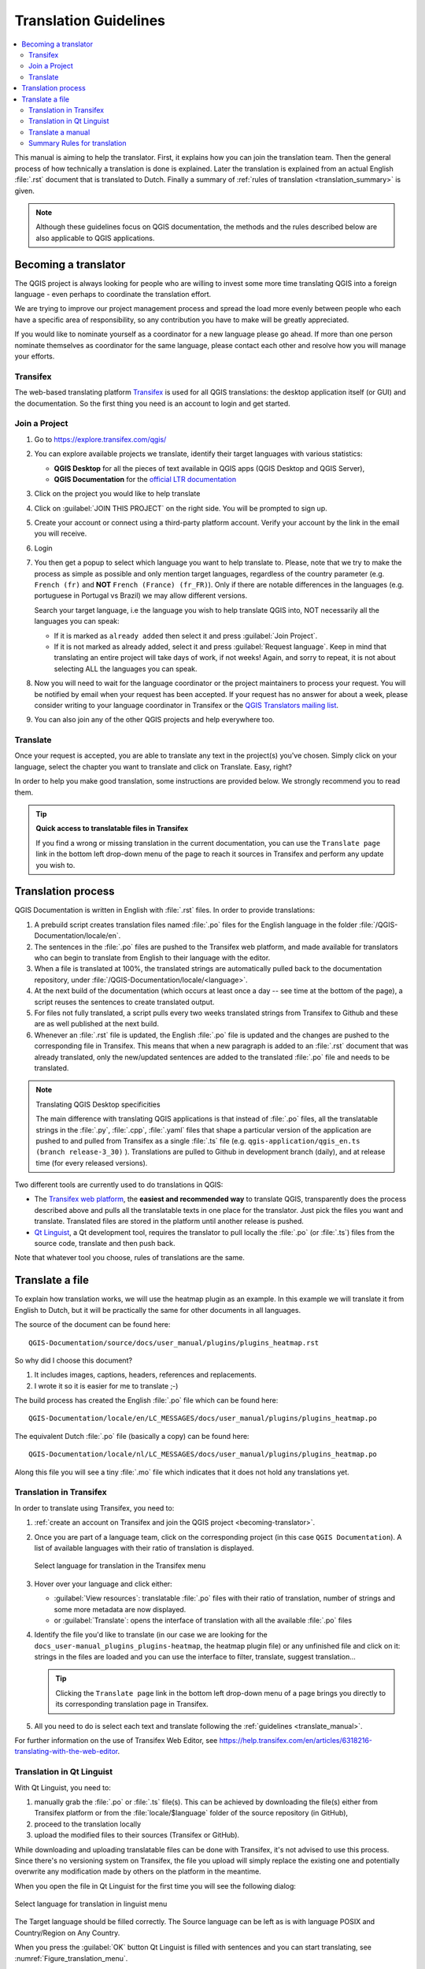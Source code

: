 .. _translation_guidelines:

**********************
Translation Guidelines
**********************

.. contents::
   :local:

This manual is aiming to help the translator.
First, it explains how you can join the translation team.
Then the general process of how technically a translation is done is explained.
Later the translation is explained from an actual English :file:`.rst` document that is translated to Dutch.
Finally a summary of :ref:`rules of translation <translation_summary>` is given.

.. note:: Although these guidelines focus on QGIS documentation, the methods and
 the rules described below are also applicable to QGIS applications.

.. _becoming-translator:

Becoming a translator
=====================

The QGIS project is always looking for people who are willing to invest some
more time translating QGIS into a foreign language - even perhaps to
coordinate the translation effort.

We are trying to improve our project management process and spread the load
more evenly between people who each have a specific area of responsibility,
so any contribution you have to make will be greatly appreciated.

If you would like to nominate yourself as a coordinator for a new language
please go ahead.
If more than one person nominate themselves as coordinator for the same
language, please contact each other and resolve how you will manage your
efforts.

Transifex
---------

The web-based translating platform `Transifex <https://www.transifex.com>`_ is used for all QGIS
translations: the desktop application itself (or GUI) and the documentation.
So the first thing you need is an account to login and get started.

Join a Project
--------------

#. Go to https://explore.transifex.com/qgis/
#. You can explore available projects we translate, identify their target languages
   with various statistics:

   * **QGIS Desktop** for all the pieces of text available in QGIS apps
     (QGIS Desktop and QGIS Server),
   * **QGIS Documentation** for the `official LTR documentation <https://docs.qgis.org/latest/>`_
#. Click on the project you would like to help translate
#. Click on :guilabel:`JOIN THIS PROJECT` on the right side.
   You will be prompted to sign up.
#. Create your account or connect using a third-party platform account.
   Verify your account by the link in the email you will receive.
#. Login
#. You then get a popup to select which language you want to help translate to.
   Please, note that we try to make the process as simple as possible and only mention target languages,
   regardless of the country parameter (e.g. ``French (fr)`` and **NOT** ``French (France) (fr_FR)``).
   Only if there are notable differences in the languages (e.g. portuguese in Portugal vs Brazil)
   we may allow different versions.

   Search your target language, i.e the language you wish to help translate QGIS into,
   NOT necessarily all the languages you can speak:

   * If it is marked as ``already added`` then select it and press :guilabel:`Join Project`.
   * If it is not marked as already added, select it and press :guilabel:`Request language`.
     Keep in mind that translating an entire project will take days of work, if not weeks!
     Again, and sorry to repeat, it is not about selecting ALL the languages you can speak.

#. Now you will need to wait for the language coordinator or the project maintainers
   to process your request. You will be notified by email when your request has been
   accepted. If your request has no answer for about a week, please consider writing
   to your language coordinator in Transifex or the `QGIS Translators mailing list
   <https://lists.osgeo.org/mailman/listinfo/qgis-tr>`_.
#. You can also join any of the other QGIS projects and help everywhere too.


Translate
----------

Once your request is accepted, you are able to translate any text in the project(s) you've chosen.
Simply click on your language, select the chapter you want to
translate and click on Translate. Easy, right?

In order to help you make good translation, some instructions are provided below.
We strongly recommend you to read them.

.. tip:: **Quick access to translatable files in Transifex**

  If you find a wrong or missing translation in the current documentation,
  you can use the ``Translate page`` link in the bottom left drop-down menu of the page
  to reach it sources in Transifex and perform any update you wish to.


.. _translation_process:

Translation process
===================

QGIS Documentation is written in English with :file:`.rst` files.
In order to provide translations:

#. A prebuild script creates translation files named :file:`.po` files for the
   English language in the folder :file:`/QGIS-Documentation/locale/en`.
#. The sentences in the :file:`.po` files are pushed to the Transifex web platform,
   and made available for translators who can begin to translate from English to their
   language with the editor.
#. When a file is translated at 100%, the translated strings are automatically
   pulled back to the documentation repository, under :file:`/QGIS-Documentation/locale/<language>`.
#. At the next build of the documentation (which occurs at least once a day -- see time at the bottom of the page),
   a script reuses the sentences to create translated output.
#. For files not fully translated, a script pulls every two weeks translated strings
   from Transifex to Github and these are as well published at the next build.
#. Whenever an :file:`.rst` file is updated, the English :file:`.po` file is
   updated and the changes are pushed to the corresponding file in Transifex.
   This means that when a new paragraph is added to an :file:`.rst` document that was already translated,
   only the new/updated sentences are added to the translated :file:`.po` file
   and needs to be translated.

.. note:: Translating QGIS Desktop specificities

 The main difference with translating QGIS applications is that instead of :file:`.po` files,
 all the translatable strings in the :file:`.py`, :file:`.cpp`, :file:`.yaml` files
 that shape a particular version of the application are pushed to and pulled from Transifex
 as a single :file:`.ts` file (e.g. ``qgis-application/qgis_en.ts (branch release-3_30)`` ).
 Translations are pulled to Github in development branch (daily),
 and at release time (for every released versions).
 
Two different tools are currently used to do translations in QGIS:

* The `Transifex web platform <https://www.transifex.com/>`_, the **easiest and
  recommended way** to translate QGIS,
  transparently does the process described above and pulls all the translatable
  texts in one place for the translator. Just pick the files you want and translate.
  Translated files are stored in the platform until another release is pushed.
* `Qt Linguist`_, a Qt  development tool, requires the translator to pull locally
  the :file:`.po` (or :file:`.ts`) files from the source code, translate and
  then push back.

Note that whatever tool you choose, rules of translations are the same.

.. _translate_file:

Translate a file
================

To explain how translation works, we will use the heatmap plugin as an example.
In this example we will translate it from English to Dutch, but it will
be practically the same for other documents in all languages.

The source of the document can be found here:

::

  QGIS-Documentation/source/docs/user_manual/plugins/plugins_heatmap.rst

So why did I choose this document?

#. It includes images, captions, headers, references and replacements.
#. I wrote it so it is easier for me to translate ;-)

The build process has created the English :file:`.po` file which can be found here::

 QGIS-Documentation/locale/en/LC_MESSAGES/docs/user_manual/plugins/plugins_heatmap.po

The equivalent Dutch :file:`.po` file (basically a copy) can be found here::

 QGIS-Documentation/locale/nl/LC_MESSAGES/docs/user_manual/plugins/plugins_heatmap.po

Along this file you will see a tiny :file:`.mo` file which indicates that it
does not hold any translations yet.


.. _translation_transifex:

Translation in Transifex
------------------------

In order to translate using Transifex, you need to:

#. :ref:`create an account on Transifex and join the QGIS project
   <becoming-translator>`.
#. Once you are part of a language team, click on the corresponding project
   (in this case ``QGIS Documentation``). A list of available languages with
   their ratio of translation is displayed.

   .. _figure_transifex_languages:

   .. figure:: img/transifex_choose_language.png
      :align: center

      Select language for translation in the Transifex menu
   
#. Hover over your language and click either:

   * :guilabel:`View resources`: translatable :file:`.po` files with their ratio
     of translation, number of strings and some more metadata are now displayed.
   * or :guilabel:`Translate`: opens the interface of translation with all the
     available :file:`.po` files
#. Identify the file you'd like to translate (in our case we are looking for the
   ``docs_user-manual_plugins_plugins-heatmap``, the heatmap plugin file)
   or any unfinished file and click on it: strings in the files are loaded
   and you can use the interface to filter, translate, suggest translation... 

   .. tip:: Clicking the ``Translate page`` link in the bottom left drop-down menu
     of a page brings you directly to its corresponding translation page in Transifex.
 
#. All you need to do is select each text and translate following the
   :ref:`guidelines <translate_manual>`.

For further information on the use of Transifex Web Editor, see
https://help.transifex.com/en/articles/6318216-translating-with-the-web-editor.


.. _translation_linguist:

Translation in Qt Linguist
---------------------------

With Qt Linguist, you need to:

#. manually grab the :file:`.po` or :file:`.ts`  file(s). This can be achieved
   by downloading the file(s) either from Transifex platform or from the
   :file:`locale/$language` folder of the source repository (in GitHub),
#. proceed to the translation locally
#. upload the modified files to their sources (Transifex or GitHub).

While downloading and uploading translatable files can be done with Transifex,
it's not advised to use this process. Since there's no
versioning system on Transifex, the file you upload will simply replace the
existing one and potentially overwrite any modification made by others on the
platform in the meantime.

When you open the file in Qt Linguist for the first time you will see the
following dialog:

.. _figure_translation_language:

.. figure:: img/linguist_choose_language.png
   :align: center

   Select language for translation in linguist menu


The Target language should be filled correctly. The Source language can be left
as is with language POSIX and Country/Region on Any Country.

When you press the :guilabel:`OK` button Qt Linguist is filled with sentences and
you can start translating, see :numref:`Figure_translation_menu`.


.. _figure_translation_menu:

.. figure:: img/linguist_menu.png
   :align: center
   :width: 50em

   Translate using the linguist menu

In the menu you see the following buttons which are convenient to use.

* |linguist_done_next| The Translation Done Next button, is the most important
  button. If the item needs translation, you enter a translation in the text
  field, then hit this button. If the item does not need translation just leave the
  text field for translation empty and also hit this button which indicates the
  item is done and you continue with the next item.
* |linguist_previous| The Goto Previous button, can be used to go to the
  previous translation item.
* |linguist_next| The Goto Next button, can be used to go to the next
  translation item.
* |linguist_next_todo| The Next Todo button, jumps to the first translation
  item that still needs a translation. Handy when the original document has
  changed and only several new/changed sentences need to be translated.
* |linguist_previous_todo| The Previous Todo button, searches backward and
  jumps to the first translation item it finds that still needs a translation.

For further information on the use of Qt Linguist, see `linguist-translators`_.

.. warning::

   If you want to download content to translate from the source
   repository, never do this in the ``master`` branch. For translations
   there are always translation branches available, once a document is fully
   updated in English for a certain version. As an example, to translate
   the manual of QGIS 2.8, you have to use the manual_en_v2.8 branch.


.. _translate_manual:

Translate a manual
------------------

Now we start to translate the plugin_heatmap manual!

Translating most of the sentences should be straightforward.
During this translation session I will point out which parts (rst statements)
need special translation.

Below we see an interesting sentence to translate:

.. code-block:: rst

   The |heatmap| :sup:`Heatmap` plugin allows to create a heatmap from a
   point vector map. A heatmap is a raster map showing the density or
   magnitude of point related information. From the result "hotspots" can
   easily be identified.


This sentence contains two rst statements:

#. ``|heatmap|`` words between ``|`` are replacements and these should never
   be translated! This will be replaced by the heatmap plugin icon!
#. ``:sup:`Heatmap```,  the ``:sup:`` statement is a superposition statement
   and prints the following text a bit higher. This is used to show the popup
   texts that appear when you hover above the toolbar item and this may be
   different when it is actually translated in the QGIS application. In the
   Dutch case it is not!

All other plain text in this sentence can be translated!

The next translation item contains the ``:ref:`` statement that is
commonly used to refer to another section somewhere in the manual! The text
following a ``:ref:`` statement should never be changed because it is a unique
identifier!

.. code-block:: rst

   First this core plugin needs to be activated using the Plugin Manager
   (see Section :ref:`load_core_plugin`). After activation the heatmap icon
   |heatmap| can be found in the Raster Toolbar.

In this case ``load_core_plugin`` is a unique reference identifier placed before
an rst item that has a caption. The ref statement will be replaced with the text
of the header and turned into a hyperlink. When the header this reference is
referring to is translated, all references to this header will be automatically
translated as well.

The next item contains the rst-tag ``:menuselection:`` followed by text
actually displayed in a menu in QGIS application, this may be translated in the
application and therefore should be changed when this is the case.

.. code-block:: rst

   Select from menu :menuselection:`View --> Toolbars --> Raster` to activate
   the Raster Toolbar when it is not yet activated.

In above item "View -->" is actually translated to "Beeld -->" because this is
the translation used in the Dutch localized QGIS application.

A bit further we meet the following tricky translation item:

.. code-block:: rst

   The |heatmap| :sup:`Heatmap` tool button starts the Dialog of the Heatmap
   plugin (see :numref:`figure_heatmap_settings`).

It holds a reference to a figure ``figure_heatmap_settings_``, and like a reference
to a section this reference should not be changed!! The reference definition
from the rst-document is not included in the :file:`.po` file and can therefore
not be changed. This means the reference to figures can not be translated. When
HTML is created you will see ``figure_heatmap_settings``. When a PDF document is
created ``figure_heatmap_settings_`` is replaced with a figure number.

The next translation item with rst attributes is the following item:

.. code-block:: rst

    **Input Point dialog**: Provides a selection of loaded point vector maps.

Do not remove the stars in above line. It will print the text it holds in bold.
The text itself is often text included in the dialog itself and may well be
translated in the application.

The following translation item contains the ``:guilabel:`` rst tag.

.. code-block:: rst

    When the |checkbox| :guilabel:`Advanced` checkbox is checked it will
    give access to additional advanced options.

The text ``Advanced`` of the guilabel tag may well be translated in the QGIS
application and probably needs to be changed!

The following translation item contains \``airports\``. The quotes are
used to give the text another text font. In this case it is a literal value and
does not need translation.

.. code-block:: rst

    For the following example, we will use the ``airports`` vector point
    layer from the QGIS sample dataset (see :ref:`label_sampledata`).
    Another excellent QGIS tutorial on making heatmaps can be found on
    `https://www.qgistutorials.com
    <https://www.qgistutorials.com/en/docs/creating_heatmaps.html>`_.


This item also includes a hyperlink with an url and an external presentation.
The url should of course be left intact, you are allowed to change the external
text ``https://www.qgistutorials.com`` which is visible by the reader. Never
remove the underscore at the end of the hyperlink which forms an essential
part of it!!


.. _translation_summary:

Summary Rules for translation
-----------------------------

#. Do not change text between two ``|`` characters like ``|bronze|``, ``|checkbox|``, 
   ``|labels|``, ``|selectString|``, ``|addLayer|`` ... These are special tags
   used to replace images
#. Do not change references that start with roles like ``:ref:``, ``:file:``,
   ``:numref:`` unless they include a title. In that case, you can translate the title
   but keep unchanged the link (i.e., the text between ``<`` and ``>``)

   .. tip:: When a title is provided for a reference, Transifex may display a number
    in the English source text in replacement of the link part. Click on the number
    in the source text to add the reference link next to the title being translated.

#. Do not change references that end with an underscore like ``figure_labels_1_``
#. Do not change the url in hyperlinks, but you may change the external
   description. Leave the underscore at the end of the hyperlink,
   without additional spacing (``>`_``)
#. Change the text inside quotes following ``:index:``,
   ``:sup:``, ``:guilabel:`` and ``:menuselection:`` tags.
   Check if/how it is translated in the QGIS Application. Do not change the tag itself.
#. Text between double stars and double quotes often indicate values or
   fieldnames, sometimes they need translation sometimes not.
#. Be aware to use exactly the same (number of) special characters of the source
   text such as `````, ``````, ``*``, ``**``, ``::``. These contribute to the
   cosmetics of the information provided
#. Do not begin nor end the text hold by special characters or tags with a space
#. Do not end the translated strings with a new paragraph, otherwise the
   text will not be translated during the html generation.

Stick to above presented rules and the translated document will look fine!

For any question, please contact the `QGIS Community Team
<qgis-community-team@lists.osgeo.org>`_ or the
`QGIS Translation Team <qgis-tr@lists.osgeo.org>`_.

.. _`Qt Linguist`: https://doc.qt.io/qt-6/qtlinguist-index.html
.. _`linguist-translators`: https://doc.qt.io/qt-6/linguist-translators.html


.. Substitutions definitions - AVOID EDITING PAST THIS LINE
   This will be automatically updated by the find_set_subst.py script.
   If you need to create a new substitution manually,
   please add it also to the substitutions.txt file in the
   source folder.

.. |addLayer| image:: /static/common/mActionAddLayer.png
   :width: 1.5em
.. |checkbox| image:: /static/common/checkbox.png
   :width: 1.3em
.. |heatmap| image:: /static/common/heatmap.png
   :width: 1.5em
.. |linguist_done_next| image:: img/linguist_done_next.png
   :width: 2em
.. |linguist_next| image:: img/linguist_next.png
   :width: 2em
.. |linguist_next_todo| image:: img/linguist_next_todo.png
   :width: 2em
.. |linguist_previous| image:: img/linguist_previous.png
   :width: 2em
.. |linguist_previous_todo| image:: img/linguist_previous_todo.png
   :width: 2em
.. |selectString| image:: /static/common/selectstring.png
   :width: 2.5em
